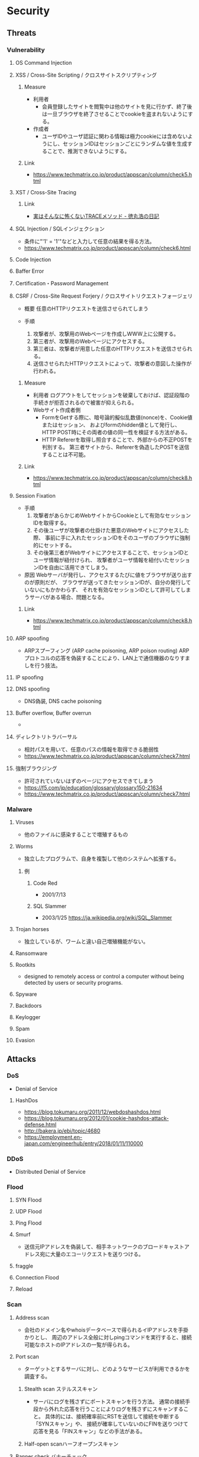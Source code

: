 * Security
** Threats
*** Vulnerability
**** OS Command Injection

**** XSS / Cross-Site Scripting / クロスサイトスクリプティング
***** Measure
- 利用者
  - 会員登録したサイトを閲覧中は他のサイトを見に行かず、終了後は一旦ブラウザを終了させることでcookieを盗まれないようにする。
- 作成者
  - ユーザIDやユーザ認証に関わる情報は極力cookieには含めないようにし、セッションIDはセッションごとにランダムな値を生成することで、推測できないようにする。
***** Link
- https://www.techmatrix.co.jp/product/appscan/column/check5.html
**** XST / Cross-Site Tracing
***** Link
- [[https://blog.tokumaru.org/2013/01/TRACE-method-is-not-so-dangerous-in-fact.html][実はそんなに怖くないTRACEメソッド - 徳丸浩の日記]]
**** SQL Injection / SQLインジェクション
- 条件に"'1' = '1'"などと入力して任意の結果を得る方法。
- https://www.techmatrix.co.jp/product/appscan/column/check6.html
**** Code Injection

**** Baffer Error

**** Certification・Password Management

**** CSRF / Cross-Site Request Forjery / クロスサイトリクエストフォージェリ
- 概要
  任意のHTTPリクエストを送信させられてしまう

- 手順
  1. 攻撃者が、攻撃用のWebページを作成しWWW上に公開する。
  2. 第三者が、攻撃用のWebページにアクセスする。
  3. 第三者は、攻撃者が用意した任意のHTTPリクエストを送信させられる。
  4. 送信させられたHTTPリクエストによって、攻撃者の意図した操作が行われる。

***** Measure
- 利用者
  ログアウトをしてセッションを破棄しておけば、認証段階の手続きが拒否されるので被害が抑えられる。
- Webサイト作成者側
  - FormをGetする際に、暗号論的擬似乱数値(nonce)を、Cookie値またはセッション、
    およびformのhidden値として発行し、HTTP POST時にその両者の値の同一性を検証する方法がある。
  - HTTP Refererを取得し照合することで、外部からの不正POSTを判別する。
    第三者サイトから、Refererを偽造したPOSTを送信することは不可能。

***** Link
- https://www.techmatrix.co.jp/product/appscan/column/check8.html
**** Session Fixation
- 手順
  1. 攻撃者があらかじめWebサイトからCookieとして有効なセッションIDを取得する。
  2. その後ユーザが攻撃者の仕掛けた悪意のWebサイトにアクセスした際、
     事前に手に入れたセッションIDをそのユーザのブラウザに強制的にセットする。
  3. その後第三者がWebサイトにアクセスすることで、セッションIDとユーザ情報が紐付けられ、
     攻撃者がユーザ情報を紐付いたセッションIDを自由に活用できてしまう。
  
- 原因
  Webサーバが発行し、アクセスするたびに値をブラウザが送り出すのが原則だが、
  ブラウザが送ってきたセッションIDが、自分の発行していないにもかかわらず、
  それを有効なセッションIDとして許可してしまうサーバがある場合、問題となる。

***** Link
- https://www.techmatrix.co.jp/product/appscan/column/check8.html
**** ARP spoofing
- ARPスプーフィング (ARP cache poisoning, ARP poison routing)
  ARPプロトコルの応答を偽装することにより、LAN上で通信機器のなりすましを行う技法。

**** IP spoofing

**** DNS spoofing
- DNS偽装, DNS cache poisoning
**** Buffer overflow, Buffer overrun
- 
**** ディレクトリトラバーサル
- 相対パスを用いて、任意のパスの情報を取得できる脆弱性
- https://www.techmatrix.co.jp/product/appscan/column/check7.html
**** 強制ブラウジング
- 許可されていないはずのページにアクセスできてしまう
- https://f5.com/jp/education/glossary/glossary150-21634
- https://www.techmatrix.co.jp/product/appscan/column/check7.html
*** Malware
**** Viruses
- 他のファイルに感染することで増殖するもの
**** Worms
- 独立したプログラムで、自身を複製して他のシステムへ拡張する。
***** 例
****** Code Red
- 2001/7/13
****** SQL Slammer
- 2003/1/25
  https://ja.wikipedia.org/wiki/SQL_Slammer
**** Trojan horses
- 独立しているが、ワームと違い自己増殖機能がない。
**** Ransomware
**** Rootkits
- designed to remotely access or control a computer without being detected by users or security programs.
**** Spyware
**** Backdoors
**** Keylogger
**** Spam
**** Evasion

** Attacks
*** DoS
- Denial of Service
**** HashDos
- https://blog.tokumaru.org/2011/12/webdoshashdos.html
- https://blog.tokumaru.org/2012/01/cookie-hashdos-attack-defense.html
- http://bakera.jp/ebi/topic/4680
- https://employment.en-japan.com/engineerhub/entry/2018/01/11/110000
*** DDoS
- Distributed Denial of Service
*** Flood
**** SYN Flood
**** UDP Flood
**** Ping Flood
**** Smurf
- 
  送信元IPアドレスを偽装して、相手ネットワークのブロードキャストアドレス宛に大量のエコーリクエストを送りつける。
**** fraggle
**** Connection Flood
**** Reload

*** Scan
**** Address scan
- 会社のドメイン名やwhoisデータベースで得られるイIPアドレスを手掛かりとし、
  周辺のアドレス全般に対しpingコマンドを実行すると、接続可能なホストのIPアドレスの一覧が得られる。
**** Port scan
- ターゲットとするサーバに対し、どのようなサービスが利用できるかを調査する。
  
***** Stealth scan ステルススキャン
- サーバにログを残さずにポートスキャンを行う方法。
  通常の接続手段から外れた応答を行うことによりログを残さずにスキャンすること。
  具体的には、接続確率前にRSTを送信して接続を中断する「SYNスキャン」や、
  接続が確率していないのにFINを送りつけて応答を見る「FINスキャン」などの手法がある。

***** Half-open scanハーフオープンスキャン
**** Banner check バナーチェック
- コンピュータ上で動作しているソフトウェアへ外部からメッセージを送り、それへの応答を取得してソフトウェアの種類やバージョンなどを調べること
*** Password Clack
**** 総当り攻撃
**** 辞書攻撃
**** rainbowクラック
- 先にパスワードを暗号化したものをデータベース化（rainbow table）し、
  暗号化されたパスワードとデータベースを比較する
**** 盗聴
*** Eavesdrop 盗聴
**** Local
- snifferと呼ばれるネットワーク解析ツールで、プロミスキャスモードとすることでパケットを受信可能。
  SSLやsshを用いることで通信を暗号化することが効果的。
**** Man In The Middle
- ARPキャッシュを改ざんし、通信の間に入り込み盗聴を行う。
  ARPキャッシュを改ざんすることをARPポイズニングという。
**** Key logger
- キーボード操作を記録するプログラム。
*** Session hijacking セッションハイジャック
- 通信の当事者でない第三者が何らかの手段でセッションIDを知り、セッションを乗っ取る攻撃手法。
**** 対策
- cookie
- フォームデータのhiddenフィールド
- URL
  - URL中にセッションIDを含める方法。特別な理由がない限り利用すべきでない。
** Defences
*** Security Tools or Systems
**** Firewall
**** Encryption
***** PGP
- Pretty Good Privacy
  OpenPGP:RFC4880
*** Cryptography
**** Cryptograhic hash function
- 暗号学的ハッシュ関数
***** アルゴリズム
- MD5
- SHA
  - SHA-1
  - SHA-2
    - SHA-224
    - SHA-256
    - SHA-384
    - SHA-512
- SHA-3

*** Authentication 認証
**** PPP
***** PAP
***** CHAP
***** Link
- http://itpro.nikkeibp.co.jp/article/COLUMN/20060424/236003/
**** RADIUS
- remote authentication dial in user service
- RFC2865, RFC2866(課金)
***** AAAサービス
- A : Authentication 認証
- A : Authorization 認可
- A : Accounting 課金
***** Link
- http://itpro.nikkeibp.co.jp/article/COLUMN/20060505/236976/
**** Kerberos Authentication
- About
  - ネットワーク認証方式の一つ。シングルサインオンシステムを提供する。
  - MITの「Athena」プロジェクトによって開発され、現在もMITで保守されている。
  - RFC4120, RFC4121で標準化されている。
  - Active Directoryでの推奨の認証機構

***** Memo
****** ITPro
- http://itpro.nikkeibp.co.jp/article/COLUMN/20060518/238303/?rt=nocnt

- 用語
  - レルム
  - プリンシパル
  - KDC / Key Destribution Center
  - AS / Authentication Server 認証サーバー
  - TGS / Ticket Granting Server チケット発行サーバー
  - TGT / Ticket Granting Ticket
****** 
- 概要
  - 元締めのコンピュータに認証を受け、「チケット」を発行してもらう
  - その他コンピュータに対しては、発行されたチケットを使って認証を行う。

- 元締めコンピュータの役割
  - 認証
  - チケット発行
***** Link
- [[http://web.mit.edu/kerberos/][Kerberos: The Network Authentication Protocol]]

*** Authorization
*** SSL/TLS関連技術
**** SSL/TLS
***** Memo
- セッション層とトランスポート層の境界で動作する。
  (ちなみにIPsecはネットワーク層)
-
***** Link
**** Digital Signature 電子署名
** SSO
*** 認証クッキー
- 
  Webは本来ステートレスだが、ブラウザを介してクッキーを伝達することにより、状態を共有する仕掛けを提供する。
  伝達範囲が同じ認証ドメイン内に制限されている。
  
*** PMI
- Privilege Management Infrastructure
  
*** SAML
- Security Assertion Markup Language
  XMLをベースにした、異なるインターネットドメイン間でユーザ認証を行うためのXMLをベースにした標準規格。
  2002年に策定、2005年にバージョン2.0。
  
  クッキーを用いず、クッキーの柔軟性を継承し、クッキーの持つスケーラビリティの制限とセキュリティ問題を解決することを目指して設計された。

  セキュリティ情報交換のためのXMLベースのフレームワーク。

**** Authentication Assertion
- 認証情報伝達サービス
**** Authorization Assertion
- 属性情報の伝達
  
**** Authorization Decision Assertion
- アクセス制御情報の伝達

**** XACML
- eXtensible Access Control Markup Language
  
- 
  - http://www.atmarkit.co.jp/ait/articles/0210/02/news002.html
  - http://www.cybernet.co.jp/onelogin/function/saml.html

**** Liberty Alliance

**** .NET Passport
**** Link
- [[https://www.oasis-open.org/standards#samlv2.0][SAML v2.0 - OASIS Standards]]

- http://www.atmarkit.co.jp/ait/articles/0210/02/news002.html

** Glossary
*** CVE, CVSS, CWE
- https://qiita.com/sahn/items/563db4345f9ce502f3d2
**** CVE / Common Vulnerabilities and Exposures / 共通脆弱性識別子
- 世の中の脆弱性を一意に管理するためのID
**** CVSS / Common Vulnerability Scoring System / 共通脆弱性評価システム
- 脆弱性の深刻度のスコア
**** CWE / Common Weakness Enumeration / 共通脆弱性タイプ一覧
- 脆弱性を種類別に分類した指標
- CVE, CVSSの補足情報としての位置づけ。
***** Structure
****** View
****** Category
****** Weakness
****** Compound Element
***** Link
- [[http://cwe.mitre.org/data/reports.html][CWE List Version 3.1 - Common Weakness Enumeration]]
- [[https://www.ipa.go.jp/security/vuln/CWE.html][共通脆弱性タイプ一覧CWE概説 - IPA]]
*** nonce
- number used onceのことで、1回だけ使われる番号、という意味。
  ワンタイムトークンとも呼ばれる。
  
*** http referer
- 
  HTTPヘッダの1つで、1つのウェブページまたはリソースから見て、
  それにリンクしているウェブページやリソースのアドレスを指す。
  リファラを参照することで、どこからそのページに要求が来たのかを知ることができ、
  プロモーションやセキュリティの目的で使うことができる。

*** Authentication/Authorization 認証・認可
- Authentication 認証
  本人確認。
- Authorization 認可
  特定のリソースへのアクセス権限の付与

*** ゼロデイ
- バッチや対応策が準備される前に脆弱性を利用した攻撃コードが広まること
*** 認証方法(DV,OV,EV)
**** DV ドメイン認証型
- ドメインの管理権限を元に発行される。SSL証明書の発行が可能。
  人が介在しないので、他の認証に比べ相対的に
  Let's encryptは現段階でDVのみ。将来的には価値が下がっていく可能性がある。
**** OV 実在証明型
- 
**** EV EVタイプ
- 
  URLがグリーンで表示される。
  DVとOVの違いが見た目で
*** Guidelines
**** Overseas
- https://www.tripwire.co.jp/solution/compliance/nerc.html
***** NERC
- North American Electric Reliability Corporation
***** FISMA
- Federal Information Security Management Act
***** HIPPA
- Health Insurance Portability and Accountability Act
*** OpenPGP
- RFC 1991 : (PGP)当初、PGPの仕様を提供しているだけ 
- RFC 2440 : 1998年に仕様を標準化
- RFC 4880
- RFC 5581 : Camelia
- RFC 6637 : 楕円曲線暗号対応

- PGP/MIME
  - RFC 2015
  - RFC 3156
** Tools
*** Pretty Good Privacy, PGP
- フィル・ジマーマンが開発、公開した暗号ソフトウェア。
*** GNU Privacy Guard
- Pretty Good Privacyの別実装で、GPLに基づいた暗号化ソフト。
  OpenPGP(RFC 4880)準拠。
*** tmp
**** Burp Proxy
- [[https://portswigger.net/burp/proxy.html][Burp Proxy - PORTSWIGGER]]
**** FOCA
- [[https://www.elevenpaths.com/labstools/foca/index.html][FOCA - Eleven Paths]]
**** Evil FOCA
- [[https://www.elevenpaths.com/labstools/evil-foca/index.html][Evil FOCA - Eleven Paths]]

** Memo
*** Securityの6要素
**** 3大要素(CIA)
***** Counfidentiality
- 機密性
  認可されたものだけが情報にアクセスできる
***** Integrity
- 完全性
  正確であることおよび完全であることを保証すること
***** Availavility
- 可用性
  認可されたユーザが、必要時に情報および関連財産にアクセスできることを確実にすること
**** 追加された要素
***** Accountability
- 説明追跡性（説明可能性）
  ユーザやサービスの行動、責任が説明できること。
***** Authenticity
- 真正性（認証性）
  ユーザ、システムによる振る舞いが明確であること。
  なりすましや偽の情報でないことが証明できること
***** Reliability
- 信頼性
  システムやプロセスが矛盾なく動作すること。
*** 対策の考え方・分類
**** 時系列
***** 事前対策
***** 発生時対策
***** 発生後対応、見直し
***** 日常運用
**** 管理方法
***** 技術面
- 例
  ファイアウォール、ウィルス対策サーバ、
***** 運用面
- 例
  情報収集、入退室管理、
***** セキュリティポリシー面
- 社内規定による罰則、利用停止を含む利用規定の作成
**** リスクコントロール
***** 抑止
- 驚異の発生する可能性をなくす、低くする
  発生する前
***** 予防
- 脅威が発生した際の被害を小さくする、被害を受けにくい状態にしておく。
  発生後
***** 検知
- 問題の発生を速やかに発見できるようにする
***** 回復
- 正常な状態まで戻すことが出来るように備えておく考え方。
**** リスク管理
***** 許容
- 発生頻度や損害額が低いと判断できる場合、特に対策を行わない。
***** 低減
- リスクの発生頻度や損害額を、対策を行い低くすること
***** 移転
- 外部委託を行う等で、自社のリスクを他者に負わせること。
***** 回避
- 脅威発生の要因を停止あるいは全く別の方法に変更することにより、リスクが発生する可能性を取り去ること
*** 直接的な脅威の種類
**** 破壊
**** 漏洩
**** 改ざん
**** 盗聴
**** 盗難
**** サービス停止
**** 不正利用
**** 踏み台
**** ウィルス感染
*** WebサーバーとAPサーバの分離について
- セキュリティ上のメリットはあまりない、とのこと。
  https://ja.stackoverflow.com/questions/18417/web%E3%82%B5%E3%83%BC%E3%83%90%E3%83%BC%E3%81%A8ap%E3%82%B5%E3%83%BC%E3%83%90%E3%81%AE%E5%88%86%E9%9B%A2%E3%81%AB%E3%81%A4%E3%81%84%E3%81%A6/18449
*** News
**** Apache Struts 2の脆弱 S2-045(2017/3/9)
- 影響を受けるバージョン
  Apache Struts 2.3.5 - 2.3.31, 2.5 - 2.5.10
***** Link
- [[https://www.ipa.go.jp/security/ciadr/vul/20170308-struts.html][Apache Struts2 の脆弱性対策について(CVE-2017-5638)(S2-045) - IPA]]
- [[https://www.jpcert.or.jp/at/2017/at170009.html][Apache Struts 2 の脆弱性 (S2-045) に関する注意喚起 - JPCERT]]
**** Ransomware対策(2015/11/11)
- 
  ランサムウェアが猛威を振るっている。
  セキュリティ対策としては、バックアップを取ることが、現在一番重要。

**** DigiNoater(2011)
- オランダの認証局
** Documents
*** 経済産業省 独立行政法人 情報処理推進機構
**** サイバーセキュリティ経営ガイドライン
- http://www.meti.go.jp/policy/netsecurity/mng_guide.html
***** v2.0
****** 概要
******* I.
- セキュリティ対策は「コスト」でなく「投資」としてとらえることが重要
******* II.
- 3原則
******* III. サイバーセキュリティ経営の重要１０項目
- 指示1: 
****** 1. はじめに
******* 1.1.
******* 1.2.
****** 2. 経営者が認識すべき３原則
****** 3. サイバーセキュリティ経営の重要１０項目
******* 3.1.
******* 3.2.
******* 3.3.
******* 3.4.
******* 3.5.
****** 付録A
****** 付録B
****** 付録D
****** 付録E
**** 安全なウェブサイトの作り方
- https://www.ipa.go.jp/security/vuln/websecurity.html
***** 安全なウェブサイトの作り方 改訂第7版
****** はじめに
******* 脆弱性対策について
******** 根本的解決
- 「脆弱性を作り込まない実装」を実現する方法
******** 保険的対策
- 「攻撃による影響を軽減する対策」
  - 攻撃される可能性を低減（ヒントを与えない、など）
  - 攻撃された場合に脆弱性を突かれる可能性を低減（入力から攻撃に使われるデータをサニタイズする、など）
  - 脆弱性を突かれた場合に、被害範囲を最小化する（アクセス制御）
  - 被害が生じた場合に、早期に知る（事後通知）
****** 1. ウェブアプリケーションのセキュリティ実装
******* 1.1 SQLインジェクション
******** 発生しうる脅威
******** 注意が必要なウェブサイトの特徴
******** 根本的解決
********* 1-i-a : SQL文の組み立ては全てプレースホルダで実装する
- 静的プレースホルダの方が脆弱性対策としては勝る。
********* 1-i-b : SQL分の組み立てを文字列連結により行う場合は～
- SQL分の組み立てを文字列連結により行う場合は、エスケープ処理等を行うデータベースエンジンのAPIを用いて、SQL分のリテラルを正しく構成する
********* 1-ii : ウェブアプリケーションに渡されるパラメータにSQL文を直接指定しない
******** 保険的対策
********* 1-iii : エラーメッセージをそのままブラウザに表示しない
- データベースのエラーメッセージを画面に表示しない
********* 1-iv : データベースアカウントに適切な権限を与える
- 最小限の権限をDBに与える
******* 1.2 OSコマンド・インジェクション
******** 発生しうる脅威
******** 注意が必要なウェブサイトの特徴
- 外部プログラムを呼び出し可能な関数等を使用している
- 外部プログラウを呼び出し加工な関数の例：
  - Perl: open(), system(), eval(), ...
  - PHP : exec(), passthru(), shell_exec(), system(), ...
******** 届出状況
******** 根本的解決
********* 2-i : シェルを起動できる言語機能の利用を避ける
******** 保険的解決
********* 2-ii : シェルを起動できる言語機能を～
- 引数に埋め込む前にチェックをかけ、本来想定する動作のみを実行するように実装
- ホワイトリスト方式がおすすめ。ブラックリスト方式は漏れる可能性あるためお勧めしない
******* 1.3 パス名パラメータの未チェック/ディレクトリ・トラバーサル
******* 1.4 セッション管理の不備
- この問題を悪用した攻撃手法を「セッション・ハイジャック」という。
- 問題:
  - セッションIDの推測
  - セッションIDの盗用
  - セッションIDの固定化
******** 発生しうる脅威
******** 注意が必要なウェブサイトの特徴
******** 根本的解決
********* 4-i : セッションIDを推測が困難なものにする
********* 4-ii : セッションIDをURLパラメータに格納しない
********* 4-iii
********* 4-iv-a
********* 4-iv-b
******** 保険的対策
********* 4-v
********* 4-vi
******* 1.5 クロスサイト・スクリプティング
- ウェブページにスクリプトを埋め込まれる。
******** 対策について
********* 1.5.1 HTMLテキストの入力を許可しない場合の対策
********** 根本的対策
*********** 5-i
*********** 5-ii
********** 保険的対策
********* 1.5.2 HTMLテキストの入力を許可する場合の対策
********** 根本的対策
********** 保険的対策
********* 1.5.3 全てのウェブアプリケーションに共通の対策
********** 根本的対策
********** 保険的対策
*********** 5-ix HttpOnly属性を加える
*********** 5-x ブラウザの脆弱性対策を有効化するレスポンスヘッダを返す
- X-XSS-Protection 1; mode=block
- Content-Security-Ploicy: reflected-xss block
******* 1.6 CSRF
- ログインした状態で、外部サイトを経由した悪意のあるリクエストを受け入れてしまう場合がある。
******** 根本的解決
********* 6-i-a
- 
- hiddenパラメータを前のページで自動生成、実行頁では生成を行わず比較のみを行う。
********* 6-i-b 処理を実行する直前のページで再度パスワードの入力を求め、
********* 6-i-c Refererが正しいリンク元かを確認
******** 保険的対策
******* 1.7 HTTPヘッダ・インジェクション
******* 1.8 メールヘッダ・インジェクション
****** 2. ウェブサイトの安全性向上のための取り組み
- 主に運用面から安全性を向上させるための方策を示す
****** 3. 失敗例
***** 安全なSQLの呼び出し方
***** ウェブ健康診断仕様
** Link
- [[https://jvn.jp/index.html][JVN Japan Volnerability Notes]]
- [[https://jvndb.jvn.jp/index.html][JVN iPedia]]

- [[http://d.hatena.ne.jp/Kango/][piyolog]] 
- [[http://krebsonsecurity.com/][Krebs on Security]]
- [[https://the01.jp/][THE ZERO/ONE]]
- [[https://hackforums.net/index.php][Hack Forums]]
- [[http://securityaffairs.co/wordpress/][security affairs]]

- [[http://ken5scal.hatenablog.com/entry/2017/07/19/%28%E7%BF%BB%E8%A8%B3%29%E3%82%BB%E3%82%AD%E3%83%A5%E3%83%AA%E3%83%86%E3%82%A3%E3%81%A7%E9%A3%AF%E9%A3%9F%E3%81%84%E3%81%9F%E3%81%84%E4%BA%BA%E5%90%91%E3%81%91%E3%81%AE%E5%BF%83%E3%81%AE%E6%8C%81][(翻訳)セキュリティで飯食いたい人向けの行動指針 - Got Some \W+ech?]]
*** Blog, tmp
- http://security.nekotricolor.com/
- [[https://the01.jp/p0005947/][日本人マルウェア開発者インタビュー（前編） プログラムの「悪意」とは - THE ZERO ONE]]
